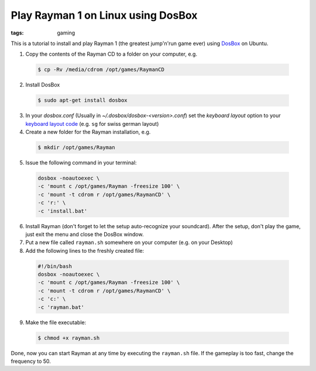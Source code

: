 Play Rayman 1 on Linux using DosBox
===================================

:tags: gaming

.. image:: /images/2010/2/22/rayman1.jpg
    :alt: Screenshot Rayman 1

This is a tutorial to install and play Rayman 1 (the greatest jump'n'run game ever) using `DosBox
<http://www.dosbox.com/>`_ on Ubuntu.

1. Copy the contents of the Rayman CD to a folder on your computer, e.g.

 .. sourcecode:: bash
    
    $ cp -Rv /media/cdrom /opt/games/RaymanCD

2. Install DosBox

 .. sourcecode:: bash

    $ sudo apt-get install dosbox

3. In your `dosbox.conf` (Usually in `~/.dosbox/dosbox-<version>.conf`)
   set the `keyboard layout` option to your `keyboard layout
   code <http://www.dosbox.com/wiki/Keyboard>`_ (e.g. ``sg`` for swiss
   german layout)

4. Create a new folder for the Rayman installation, e.g.

 .. sourcecode:: bash

    $ mkdir /opt/games/Rayman

5. Issue the following command in your terminal:

 .. sourcecode:: bash

     dosbox -noautoexec \
     -c 'mount c /opt/games/Rayman -freesize 100' \
     -c 'mount -t cdrom r /opt/games/RaymanCD' \
     -c 'r:' \
     -c 'install.bat'

6. Install Rayman (don't forget to let the setup auto-recognize your soundcard).
   After the setup, don't play the game, just exit the menu and close the
   DosBox window.

7. Put a new file called ``rayman.sh`` somewhere on your computer (e.g.
   on your Desktop)

8. Add the following lines to the freshly created file:

 .. sourcecode:: bash
 
     #!/bin/bash
     dosbox -noautoexec \
     -c 'mount c /opt/games/Rayman -freesize 100' \
     -c 'mount -t cdrom r /opt/games/RaymanCD' \
     -c 'c:' \
     -c 'rayman.bat'

9. Make the file executable:
   
 .. sourcecode:: bash

    $ chmod +x rayman.sh

Done, now you can start Rayman at any time by executing the
``rayman.sh`` file. If the gameplay is too fast, change the frequency to
50.

